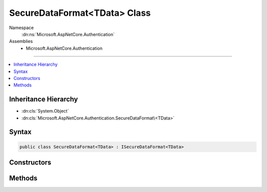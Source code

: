 

SecureDataFormat<TData> Class
=============================





Namespace
    :dn:ns:`Microsoft.AspNetCore.Authentication`
Assemblies
    * Microsoft.AspNetCore.Authentication

----

.. contents::
   :local:



Inheritance Hierarchy
---------------------


* :dn:cls:`System.Object`
* :dn:cls:`Microsoft.AspNetCore.Authentication.SecureDataFormat\<TData>`








Syntax
------

.. code-block:: csharp

    public class SecureDataFormat<TData> : ISecureDataFormat<TData>








.. dn:class:: Microsoft.AspNetCore.Authentication.SecureDataFormat`1
    :hidden:

.. dn:class:: Microsoft.AspNetCore.Authentication.SecureDataFormat<TData>

Constructors
------------

.. dn:class:: Microsoft.AspNetCore.Authentication.SecureDataFormat<TData>
    :noindex:
    :hidden:

    
    .. dn:constructor:: Microsoft.AspNetCore.Authentication.SecureDataFormat<TData>.SecureDataFormat(Microsoft.AspNetCore.Authentication.IDataSerializer<TData>, Microsoft.AspNetCore.DataProtection.IDataProtector)
    
        
    
        
        :type serializer: Microsoft.AspNetCore.Authentication.IDataSerializer<Microsoft.AspNetCore.Authentication.IDataSerializer`1>{TData}
    
        
        :type protector: Microsoft.AspNetCore.DataProtection.IDataProtector
    
        
        .. code-block:: csharp
    
            public SecureDataFormat(IDataSerializer<TData> serializer, IDataProtector protector)
    

Methods
-------

.. dn:class:: Microsoft.AspNetCore.Authentication.SecureDataFormat<TData>
    :noindex:
    :hidden:

    
    .. dn:method:: Microsoft.AspNetCore.Authentication.SecureDataFormat<TData>.Protect(TData)
    
        
    
        
        :type data: TData
        :rtype: System.String
    
        
        .. code-block:: csharp
    
            public string Protect(TData data)
    
    .. dn:method:: Microsoft.AspNetCore.Authentication.SecureDataFormat<TData>.Protect(TData, System.String)
    
        
    
        
        :type data: TData
    
        
        :type purpose: System.String
        :rtype: System.String
    
        
        .. code-block:: csharp
    
            public string Protect(TData data, string purpose)
    
    .. dn:method:: Microsoft.AspNetCore.Authentication.SecureDataFormat<TData>.Unprotect(System.String)
    
        
    
        
        :type protectedText: System.String
        :rtype: TData
    
        
        .. code-block:: csharp
    
            public TData Unprotect(string protectedText)
    
    .. dn:method:: Microsoft.AspNetCore.Authentication.SecureDataFormat<TData>.Unprotect(System.String, System.String)
    
        
    
        
        :type protectedText: System.String
    
        
        :type purpose: System.String
        :rtype: TData
    
        
        .. code-block:: csharp
    
            public TData Unprotect(string protectedText, string purpose)
    

